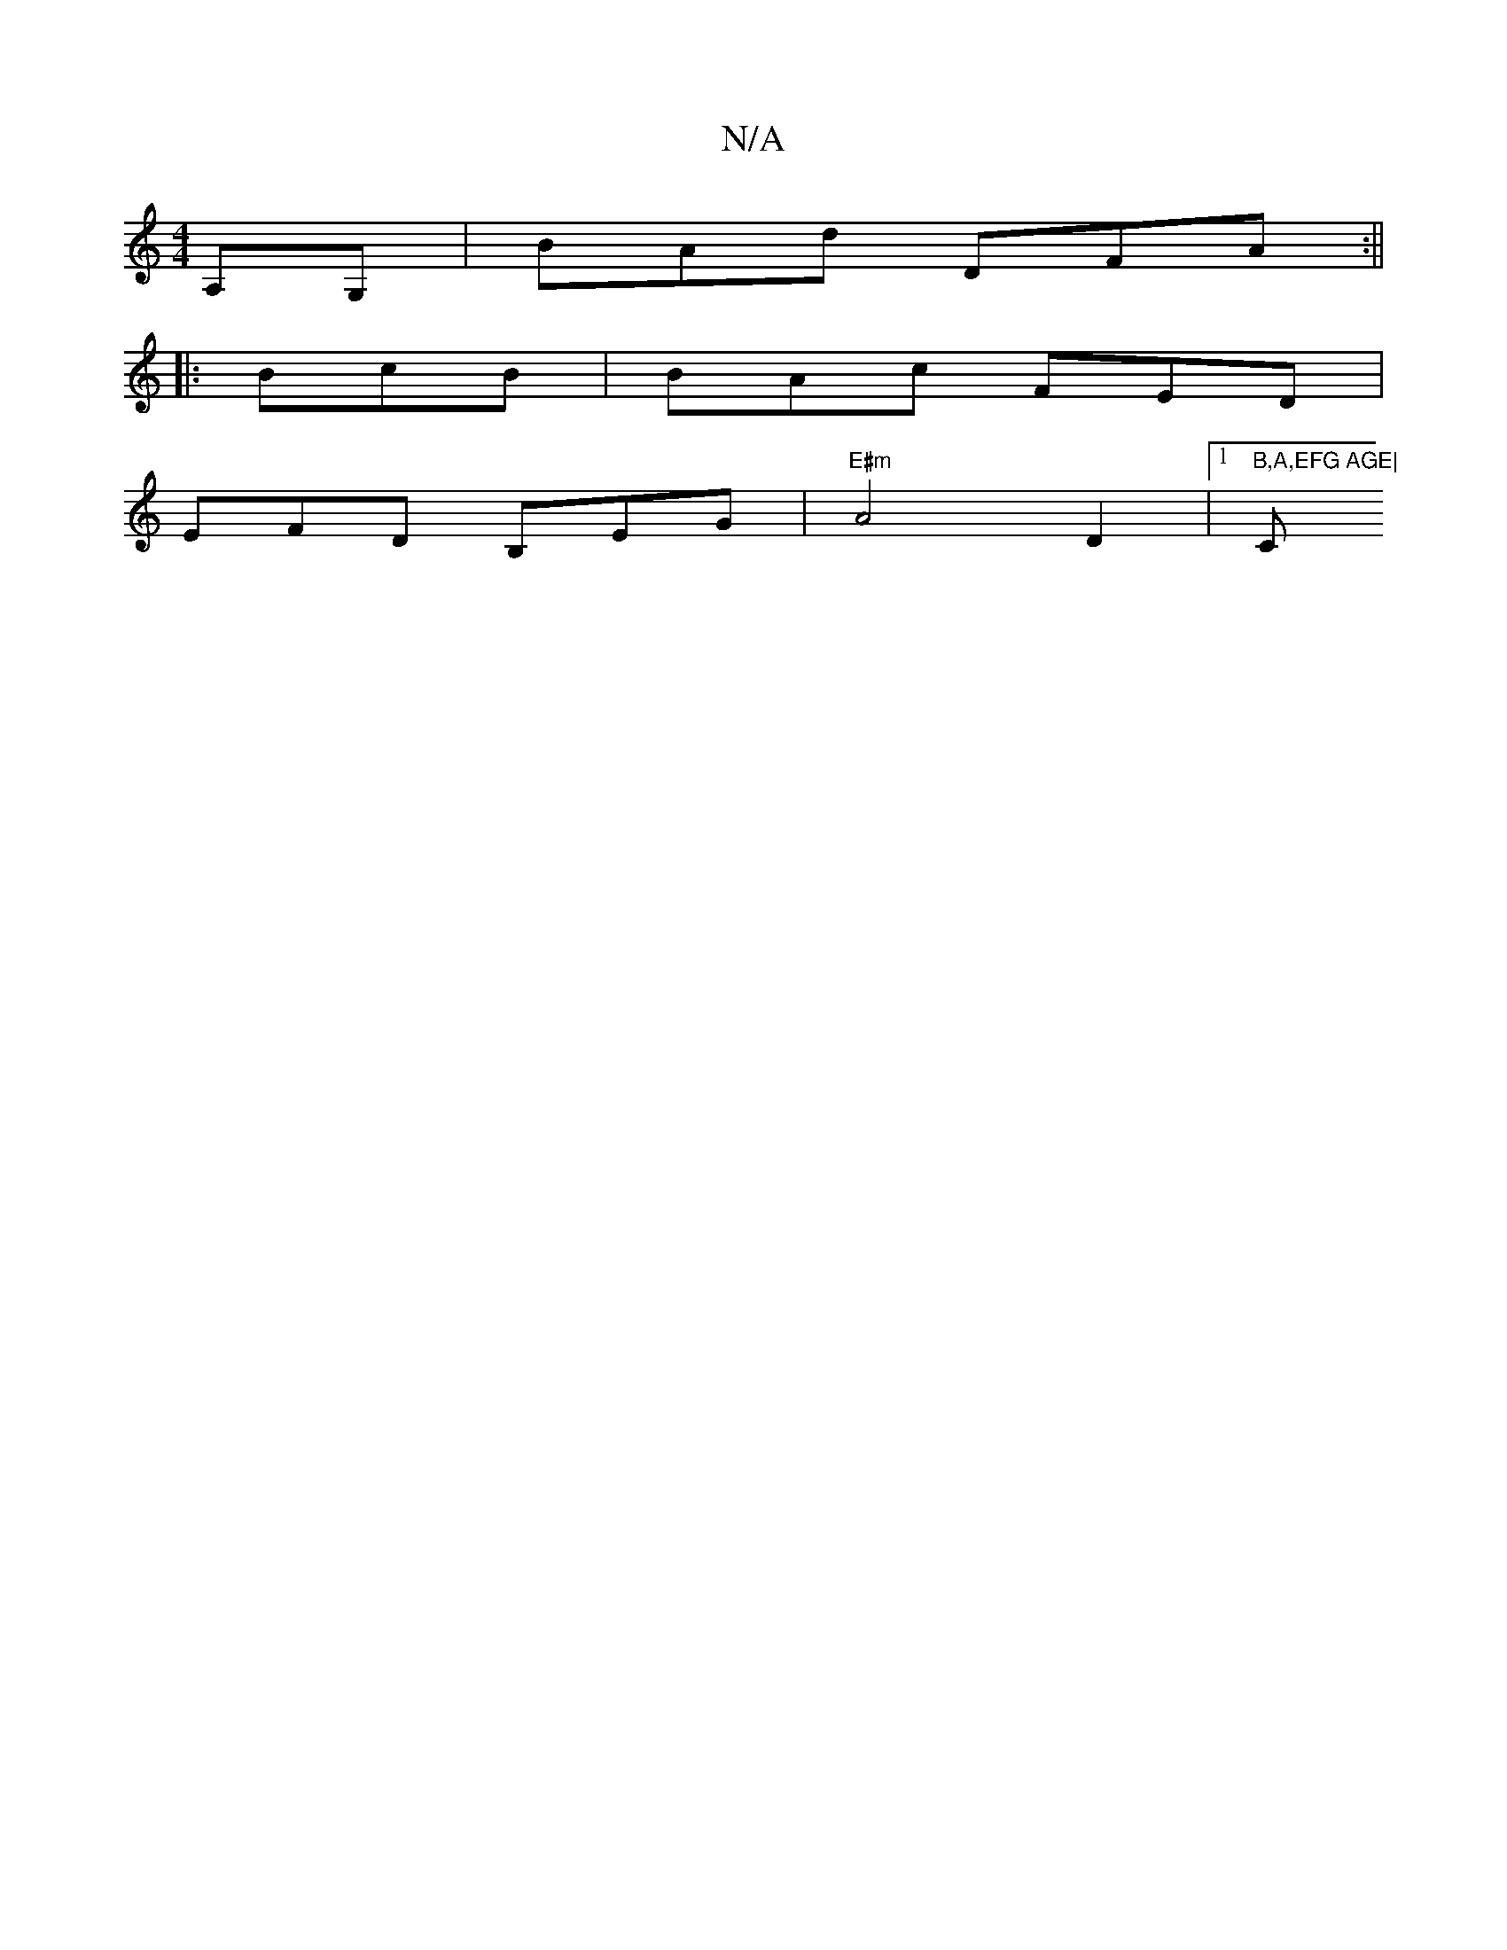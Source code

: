 X:1
T:N/A
M:4/4
R:N/A
K:Cmajor
A,G, | BAd DFA:||
|: BcB | BAc FED|
EFD B,EG|"E#m" A4 D2|1 "B,A,EFG AGE|"C"g3 dgd|ed{B}BG GF ||

|:A3G DG Bd| c4 c2|ef dd de|fd fd| de eg- g2 fd|efge gecd|eAgd eddG:|2 Acce a2ec|eAae cecA|DFAG FD~F2|A